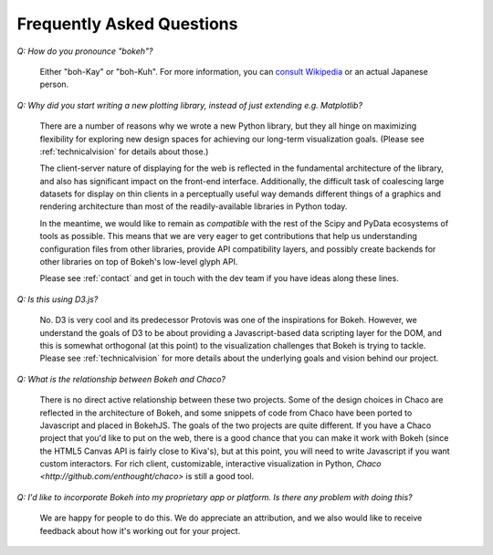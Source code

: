 
.. _faq:

##########################
Frequently Asked Questions
##########################

*Q: How do you pronounce "bokeh"?*

    Either "boh-Kay" or "boh-Kuh".  For more information, you can 
    `consult Wikipedia <http://en.wikipedia.org/wiki/Bokeh>`_ or an actual
    Japanese person.


..  TODO: Why does the following paragraph get formatted funny?

*Q: Why did you start writing a new plotting library, instead of just extending e.g. Matplotlib?*

    There are a number of reasons why we wrote a new Python library, but they
    all hinge on maximizing flexibility for exploring new design spaces for
    achieving our long-term visualization goals.  (Please see
    :ref:`technicalvision` for details about those.)

    The client-server nature of displaying for the web is reflected in the
    fundamental architecture of the library, and also has significant impact on
    the front-end interface.  Additionally, the difficult task of coalescing
    large datasets for display on thin clients in a perceptually useful way
    demands different things of a graphics and rendering architecture than most
    of the readily-available libraries in Python today.
    
    In the meantime, we would like to remain as *compatible* with the rest of
    the Scipy and PyData ecosystems of tools as possible.  This means that we
    are very eager to get contributions that help us understanding
    configuration files from other libraries, provide API compatibility layers,
    and possibly create backends for other libraries on top of Bokeh's
    low-level glyph API.
    
    Please see :ref:`contact` and get in touch with the dev team if you have
    ideas along these lines.


*Q: Is this using D3.js?*

    No.  D3 is very cool and its predecessor Protovis was one of the
    inspirations for Bokeh.  However, we understand the goals of D3 to be about
    providing a Javascript-based data scripting layer for the DOM, and this is
    somewhat orthogonal (at this point) to the visualization challenges that
    Bokeh is trying to tackle.  Please see :ref:`technicalvision` for more
    details about the underlying goals and vision behind our project.


*Q: What is the relationship between Bokeh and Chaco?*

    There is no direct active relationship between these two projects.  Some of
    the design choices in Chaco are reflected in the architecture of Bokeh, and
    some snippets of code from Chaco have been ported to Javascript and placed
    in BokehJS.  The goals of the two projects are quite different.  If you
    have a Chaco project that you'd like to put on the web, there is a good
    chance that you can make it work with Bokeh (since the HTML5 Canvas API is
    fairly close to Kiva's), but at this point, you will need to write
    Javascript if you want custom interactors.  For rich client, customizable,
    interactive visualization in Python, `Chaco
    <http://github.com/enthought/chaco>` is still a good tool.


*Q: I'd like to incorporate Bokeh into my proprietary app or platform. Is
there any problem with doing this?*

    We are happy for people to do this.  We do appreciate an attribution, and
    we also would like to receive feedback about how it's working out for your
    project.

